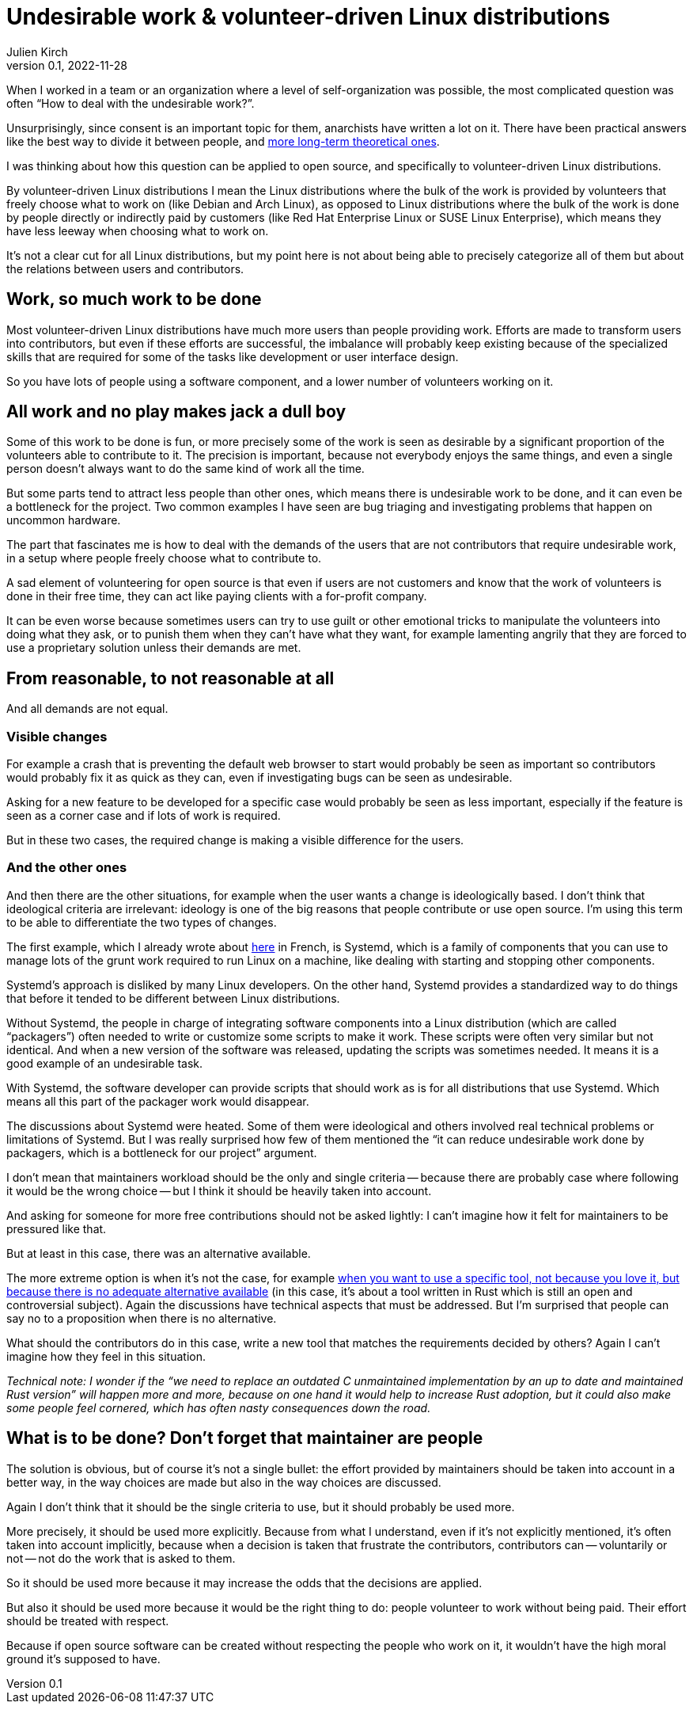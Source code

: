 = Undesirable work & {ld}
Julien Kirch
v0.1, 2022-11-28
:article_lang: en
:ld: volunteer-driven Linux distributions
:s: Systemd
:article_image: moloch.jpg
:article_description: How to treat volunteers?

When I worked in a team or an organization where a level of self-organization was possible, the most complicated question was often "`How to deal with the undesirable work?`".

Unsurprisingly, since consent is an important topic for them, anarchists have written a lot on it. There have been practical answers like the best way to divide it between people, and link:https://theanarchistlibrary.org/library/lee-shevek-who-has-to-do-it[more long-term theoretical ones].

I was thinking about how this question can be applied to open source, and specifically to {ld}.

By {ld} I mean the Linux distributions where the bulk of the work is provided by volunteers that freely choose what to work on (like Debian and Arch Linux), as opposed to Linux distributions where the bulk of the work is done by people directly or indirectly paid by customers (like Red Hat Enterprise Linux or SUSE Linux Enterprise), which means they have less leeway when choosing what to work on.

It's not a clear cut for all Linux distributions, but my point here is not about being able to precisely categorize all of them but about the relations between users and contributors.

== Work, so much work to be done

Most {ld} have much more users than people providing work.
Efforts are made to transform users into contributors, but even if these efforts are successful, the imbalance will probably keep existing because of the specialized skills that are required for some of the tasks like development or user interface design.

So you have lots of people using a software component, and a lower number of volunteers working on it.

== All work and no play makes jack a dull boy

Some of this work to be done is fun, or more precisely some of the work is seen as desirable by a significant proportion of the volunteers able to contribute to it.
The precision is important, because not everybody enjoys the same things, and even a single person doesn't always want to do the same kind of work all the time.

But some parts tend to attract less people than other ones, which means there is undesirable work to be done, and it can even be a bottleneck for the project.
Two common examples I have seen are bug triaging and investigating problems that happen on uncommon hardware.

The part that fascinates me is how to deal with the demands of the users that are not contributors that require undesirable work, in a setup where people freely choose what to contribute to.

A sad element of volunteering for open source is that even if users are not customers and know that the work of volunteers is done in their free time, they can act like paying clients with a for-profit company.

It can be even worse because sometimes users can try to use guilt or other emotional tricks to manipulate the volunteers into doing what they ask, or to punish them when they can't have what they want, for example lamenting angrily that they are forced to use a proprietary solution unless their demands are met.

== From reasonable, to not reasonable at all

And all demands are not equal.

=== Visible changes

For example a crash that is preventing the default web browser to start would probably be seen as important so contributors would probably fix it as quick as they can, even if investigating bugs can be seen as undesirable.

Asking for a new feature to be developed for a specific case would probably be seen as less important, especially if the feature is seen as a corner case and if lots of work is required.

But in these two cases, the required change is making a visible difference for the users.

=== And the other ones

And then there are the other situations, for example when the user wants a change is ideologically based.
I don't think that ideological criteria are irrelevant: ideology is one of the big reasons that people contribute or use open source. I'm using this term to be able to differentiate the two types of changes.

The first example, which I already wrote about link:https://archiloque.net/blog/systemd-linux-open-source/[here] in French, is {s}, which is a family of components that you can use to manage lots of the grunt work required to run Linux on a machine, like dealing with starting and stopping other components.

{s}'s approach is disliked by many Linux developers.
On the other hand, {s} provides a standardized way to do things that before it tended to be different between Linux distributions.

Without {s}, the people in charge of integrating software components into a Linux distribution (which are called "`packagers`") often needed to write or customize some scripts to make it work.
These scripts were often very similar but not identical. And when a new version of the software was released, updating the scripts was sometimes needed.
It means it is a good example of an undesirable task.

With {s}, the software developer can provide scripts that should work as is for all distributions that use {s}.
Which means all this part of the packager work would disappear.

The discussions about {s} were heated.
Some of them were ideological and others involved real technical problems or limitations of {s}.
But I was really surprised how few of them mentioned the "`it can reduce undesirable work done by packagers, which is a bottleneck for our project`" argument.

I don't mean that maintainers workload should be the only and single criteria -- because there are probably case where following it would be the wrong choice -- but I think it should be heavily taken into account.

And asking for someone for more free contributions should not be asked lightly: I can't imagine how it felt for maintainers to be pressured like that.

But at least in this case, there was an alternative available.

The more extreme option is when it's not the case, for example link:https://lwn.net/Articles/912202/[when you want to use a specific tool, not because you love it, but because there is no adequate alternative available] (in this case, it's about a tool written in Rust which is still an open and controversial subject).
Again the discussions have technical aspects that must be addressed.
But I'm surprised that people can say no to a proposition when there is no alternative.

What should the contributors do in this case, write a new tool that matches the requirements decided by others?
Again I can't imagine how they feel in this situation.

_Technical note: I wonder if the "`we need to replace an outdated C unmaintained implementation by an up to date and maintained Rust version`" will happen more and more, because on one hand it would help to increase Rust adoption, but it could also make some people feel cornered, which has often nasty consequences down the road._

== What is to be done? Don't forget that maintainer are people

The solution is obvious, but of course it's not a single bullet: the effort provided by maintainers should be taken into account in a better way, in the way choices are made but also in the way choices are discussed.

Again I don't think that it should be the single criteria to use, but it should probably be used more.

More precisely, it should be used more explicitly.
Because from what I understand, even if it's not explicitly mentioned, it's often taken into account implicitly, because when a decision is taken that frustrate the contributors, contributors can -- voluntarily or not -- not do the work that is asked to them.

So it should be used more because it may increase the odds that the decisions are applied.

But also it should be used more because it would be the right thing to do:
people volunteer to work without being paid.
Their effort should be treated with respect.

Because if open source software can be created without respecting the people who work on it, it wouldn't have the high moral ground it's supposed to have.